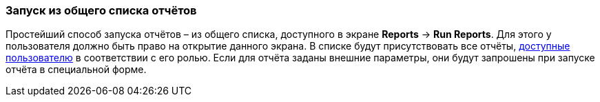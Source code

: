 :sourcesdir: ../../../source

[[run_common]]
=== Запуск из общего списка отчётов

Простейший способ запуска отчётов – из общего списка, доступного в экране *Reports* -> *Run Reports*. Для этого у пользователя должно быть право на открытие данного экрана. В списке будут присутствовать все отчёты, <<permissions,доступные пользователю>> в соответствии с его ролью. Если для отчёта заданы внешние параметры, они будут запрошены при запуске отчёта в специальной форме.

